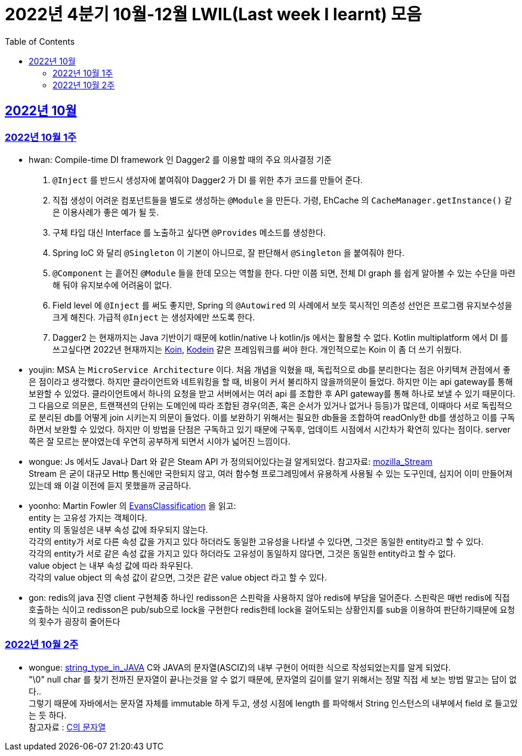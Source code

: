 = 2022년 4분기 10월-12월 LWIL(Last week I learnt) 모음
// Metadata:
:description: Last Week I Learnt
:keywords: study, til, lwil
// Settings:
:doctype: book
:toc: left
:toclevels: 4
:sectlinks:
:icons: font


[[section-202210]]
== 2022년 10월

[[section-202210-W1]]
=== 2022년 10월 1주

- hwan: Compile-time DI framework 인 Dagger2 를 이용할 때의 주요 의사결정 기준

1. `@Inject` 를 반드시 생성자에 붙여줘야 Dagger2 가 DI 를 위한 추가 코드를 만들어 준다.
2. 직접 생성이 어려운 컴포넌트들을 별도로 생성하는 `@Module` 을 만든다. 가령, EhCache 의 `CacheManager.getInstance()` 같은 이용사례가 좋은 예가 될 듯.
3. 구체 타입 대신 Interface 를 노출하고 싶다면 `@Provides` 메소드를 생성한다.
4. Spring IoC 와 달리 `@Singleton` 이 기본이 아니므로, 잘 판단해서 `@Singleton` 을 붙여줘야 한다.
5. `@Component` 는 흩어진 `@Module` 들을 한데 모으는 역할을 한다. 다만 이쯤 되면, 전체 DI graph 를 쉽게 알아볼 수 있는 수단을 마련해 둬야 유지보수에 어려움이 없다.
6. Field level 에 `@Inject` 를 써도 좋지만, Spring 의 `@Autowired` 의 사례에서 보듯 묵시적인 의존성 선언은 프로그램 유지보수성을 크게 해친다. 가급적 `@Inject` 는 생성자에만 쓰도록 한다.
7. Dagger2 는 현재까지는 Java 기반이기 때문에 kotlin/native 나 kotlin/js 에서는 활용할 수 없다. Kotlin multiplatform 에서 DI 를 쓰고싶다면 2022년 현재까지는 link:https://insert-koin.io/[Koin], link:https://github.com/kosi-libs/Kodein[Kodein] 같은 프레임워크를 써야 한다. 개인적으로는 Koin 이 좀 더 쓰기 쉬웠다.

- youjin: MSA 는 `MicroService Architecture` 이다. 처음 개념을 익혔을 때, 독립적으로 db를 분리한다는 점은 아키텍쳐 관점에서 좋은 점이라고 생각했다. 하지만 클라이언트와 네트워킹을 할 때, 비용이 커서 불리하지 않을까의문이 들었다. 하지만 이는 api gateway를 통해 보완할 수 있었다. 클라이언트에서 하나의 요청을 받고 서버에서는 여러 api 를 조합한 후 API gateway를 통해 하나로 보낼 수 있기 때문이다. 그 다음으로 의문은, 트랜잭션의 단위는 도메인에 따라 조합된 경우(의존, 혹은 순서가 있거나 없거나 등등)가 많은데, 이때마다 서로 독립적으로 분리된 db를 어떻게 join 시키는지 의문이 들었다. 이를 보완하기 위해서는 필요한 db들을 조합하여 readOnly한 db를 생성하고 이를 구독하면서 보완할 수 있었다. 하지만 이 방법을 단점은 구독하고 있기 때문에 구독후, 업데이트 시점에서 시간차가 확연히 있다는 점이다. server 쪽은 잘 모르는 분야였는데 우연히 공부하게 되면서 시야가 넓어진 느낌이다.

- wongue: Js 에서도 Java나 Dart 와 같은 Steam API 가 정의되어있다는걸 알게되었다. 참고자료: link:https://developer.mozilla.org/en-US/docs/Web/API/Streams_API[mozilla_Stream] +
Stream 은 굳이 대규모 Http 통신에만 국한되지 않고, 여러 함수형 프로그레밍에서 유용하게 사용될 수 있는 도구인데, 심지어 이미 만들어져 있는데 왜 이걸 이전에 듣지 못했을까 궁금하다.

- yoonho: Martin Fowler 의 link:https://martinfowler.com/bliki/EvansClassification.html[EvansClassification] 을 읽고: +
entity 는 고유성 가지는 객체이다. + 
entity 의 동일성은 내부 속성 값에 좌우되지 않는다. +
각각의 entity가 서로 다른 속성 값을 가지고 있다 하더라도 동일한 고유성을 나타낼 수 있다면, 그것은 동일한 entity라고 할 수 있다. +
각각의 entity가 서로 같은 속성 값을 가지고 있다 하더라도 고유성이 동일하지 않다면, 그것은 동일한 entity라고 할 수 없다. +
value object 는 내부 속성 값에 따라 좌우된다. +
각각의 value object 의 속성 값이 같으면, 그것은 같은 value object 라고 할 수 있다.

- gon: redis의 java 진영 client 구현체중 하나인 redisson은 스핀락을 사용하지 않아 redis에 부담을 덜어준다. 스핀락은 매번 redis에 직접 호출하는 식이고 redisson은 pub/sub으로 lock을 구현한다 redis한테 lock을 걸어도되는 상황인지를 sub을 이용하여 판단하기때문에 요청의 횟수가 굉장히 줄어든다

[[section-202210-W2]]
=== 2022년 10월 2주

- wongue: link:https://i.imgur.com/oRJH7A0.jpg[string_type_in_JAVA] C와 JAVA의 문자열(ASCIZ)의 내부 구현이 어떠한 식으로 작성되었는지를 알게 되었다. +
"\0" null char 를 찾기 전까진 문자열이 끝나는것을 알 수 없기 때문에, 문자열의 길이를 알기 위해서는 정말 직접 세 보는 방법 말고는 답이 없다.. +
그렇기 때문에 자바에서는 문자열 자체를 immutable 하게 두고, 생성 시점에 length 를 파악해서 String 인스턴스의 내부에서 field 로 들고있는 듯 하다. +
참고자료 : link:http://www.tcpschool.com/c/c_string_string[C의 문자열] +
